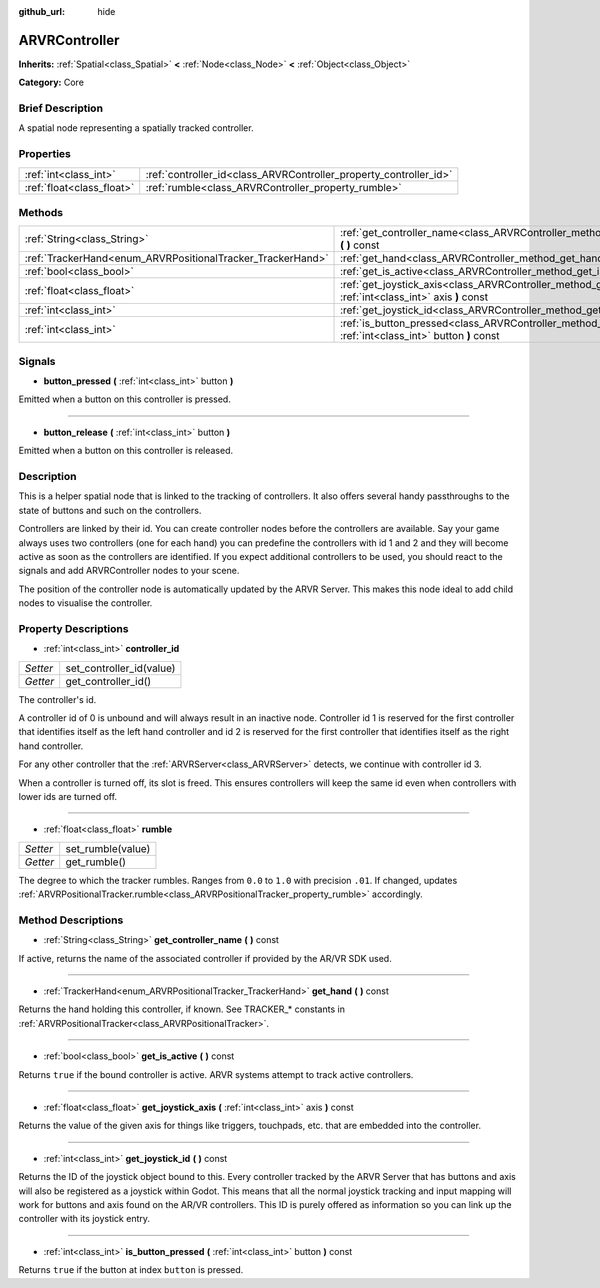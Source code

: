 :github_url: hide

.. Generated automatically by doc/tools/makerst.py in Godot's source tree.
.. DO NOT EDIT THIS FILE, but the ARVRController.xml source instead.
.. The source is found in doc/classes or modules/<name>/doc_classes.

.. _class_ARVRController:

ARVRController
==============

**Inherits:** :ref:`Spatial<class_Spatial>` **<** :ref:`Node<class_Node>` **<** :ref:`Object<class_Object>`

**Category:** Core

Brief Description
-----------------

A spatial node representing a spatially tracked controller.

Properties
----------

+---------------------------+-------------------------------------------------------------------+
| :ref:`int<class_int>`     | :ref:`controller_id<class_ARVRController_property_controller_id>` |
+---------------------------+-------------------------------------------------------------------+
| :ref:`float<class_float>` | :ref:`rumble<class_ARVRController_property_rumble>`               |
+---------------------------+-------------------------------------------------------------------+

Methods
-------

+------------------------------------------------------------+------------------------------------------------------------------------------------------------------------------------+
| :ref:`String<class_String>`                                | :ref:`get_controller_name<class_ARVRController_method_get_controller_name>` **(** **)** const                          |
+------------------------------------------------------------+------------------------------------------------------------------------------------------------------------------------+
| :ref:`TrackerHand<enum_ARVRPositionalTracker_TrackerHand>` | :ref:`get_hand<class_ARVRController_method_get_hand>` **(** **)** const                                                |
+------------------------------------------------------------+------------------------------------------------------------------------------------------------------------------------+
| :ref:`bool<class_bool>`                                    | :ref:`get_is_active<class_ARVRController_method_get_is_active>` **(** **)** const                                      |
+------------------------------------------------------------+------------------------------------------------------------------------------------------------------------------------+
| :ref:`float<class_float>`                                  | :ref:`get_joystick_axis<class_ARVRController_method_get_joystick_axis>` **(** :ref:`int<class_int>` axis **)** const   |
+------------------------------------------------------------+------------------------------------------------------------------------------------------------------------------------+
| :ref:`int<class_int>`                                      | :ref:`get_joystick_id<class_ARVRController_method_get_joystick_id>` **(** **)** const                                  |
+------------------------------------------------------------+------------------------------------------------------------------------------------------------------------------------+
| :ref:`int<class_int>`                                      | :ref:`is_button_pressed<class_ARVRController_method_is_button_pressed>` **(** :ref:`int<class_int>` button **)** const |
+------------------------------------------------------------+------------------------------------------------------------------------------------------------------------------------+

Signals
-------

.. _class_ARVRController_signal_button_pressed:

- **button_pressed** **(** :ref:`int<class_int>` button **)**

Emitted when a button on this controller is pressed.

----

.. _class_ARVRController_signal_button_release:

- **button_release** **(** :ref:`int<class_int>` button **)**

Emitted when a button on this controller is released.

Description
-----------

This is a helper spatial node that is linked to the tracking of controllers. It also offers several handy passthroughs to the state of buttons and such on the controllers.

Controllers are linked by their id. You can create controller nodes before the controllers are available. Say your game always uses two controllers (one for each hand) you can predefine the controllers with id 1 and 2 and they will become active as soon as the controllers are identified. If you expect additional controllers to be used, you should react to the signals and add ARVRController nodes to your scene.

The position of the controller node is automatically updated by the ARVR Server. This makes this node ideal to add child nodes to visualise the controller.

Property Descriptions
---------------------

.. _class_ARVRController_property_controller_id:

- :ref:`int<class_int>` **controller_id**

+----------+--------------------------+
| *Setter* | set_controller_id(value) |
+----------+--------------------------+
| *Getter* | get_controller_id()      |
+----------+--------------------------+

The controller's id.

A controller id of 0 is unbound and will always result in an inactive node. Controller id 1 is reserved for the first controller that identifies itself as the left hand controller and id 2 is reserved for the first controller that identifies itself as the right hand controller.

For any other controller that the :ref:`ARVRServer<class_ARVRServer>` detects, we continue with controller id 3.

When a controller is turned off, its slot is freed. This ensures controllers will keep the same id even when controllers with lower ids are turned off.

----

.. _class_ARVRController_property_rumble:

- :ref:`float<class_float>` **rumble**

+----------+-------------------+
| *Setter* | set_rumble(value) |
+----------+-------------------+
| *Getter* | get_rumble()      |
+----------+-------------------+

The degree to which the tracker rumbles. Ranges from ``0.0`` to ``1.0`` with precision ``.01``. If changed, updates :ref:`ARVRPositionalTracker.rumble<class_ARVRPositionalTracker_property_rumble>` accordingly.

Method Descriptions
-------------------

.. _class_ARVRController_method_get_controller_name:

- :ref:`String<class_String>` **get_controller_name** **(** **)** const

If active, returns the name of the associated controller if provided by the AR/VR SDK used.

----

.. _class_ARVRController_method_get_hand:

- :ref:`TrackerHand<enum_ARVRPositionalTracker_TrackerHand>` **get_hand** **(** **)** const

Returns the hand holding this controller, if known. See TRACKER\_\* constants in :ref:`ARVRPositionalTracker<class_ARVRPositionalTracker>`.

----

.. _class_ARVRController_method_get_is_active:

- :ref:`bool<class_bool>` **get_is_active** **(** **)** const

Returns ``true`` if the bound controller is active. ARVR systems attempt to track active controllers.

----

.. _class_ARVRController_method_get_joystick_axis:

- :ref:`float<class_float>` **get_joystick_axis** **(** :ref:`int<class_int>` axis **)** const

Returns the value of the given axis for things like triggers, touchpads, etc. that are embedded into the controller.

----

.. _class_ARVRController_method_get_joystick_id:

- :ref:`int<class_int>` **get_joystick_id** **(** **)** const

Returns the ID of the joystick object bound to this. Every controller tracked by the ARVR Server that has buttons and axis will also be registered as a joystick within Godot. This means that all the normal joystick tracking and input mapping will work for buttons and axis found on the AR/VR controllers. This ID is purely offered as information so you can link up the controller with its joystick entry.

----

.. _class_ARVRController_method_is_button_pressed:

- :ref:`int<class_int>` **is_button_pressed** **(** :ref:`int<class_int>` button **)** const

Returns ``true`` if the button at index ``button`` is pressed.

